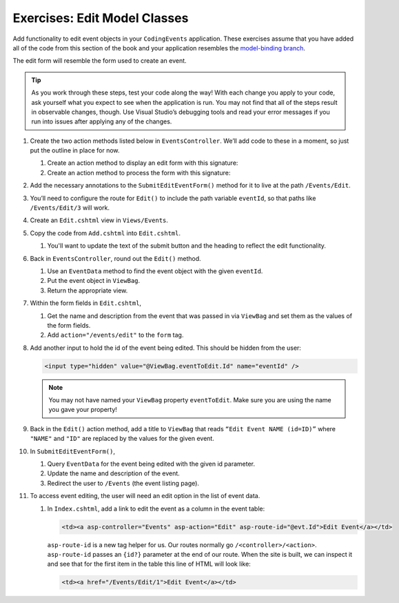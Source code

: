 Exercises: Edit Model Classes
=============================

Add functionality to edit event objects in your ``CodingEvents`` application. 
These exercises assume that you have added all of the code from this section of the book and your 
application resembles the `model-binding branch <https://github.com/LaunchCodeEducation/CodingEventsDemo/tree/model-binding>`__.

The edit form will resemble the form used to create an event.

.. admonition:: Tip 

   As you work through these steps, test your code along the way! 
   With each change you apply to your code, ask yourself what you expect to see when the application
   is run. You may not find that all of the steps result in observable changes, though.
   Use Visual Studio’s debugging tools and read your error messages if you run into issues after applying any of
   the changes.

#. Create the two action methods listed below in ``EventsController``. We’ll add code
   to these in a moment, so just put the outline in place for
   now.

   #. Create an action method to display an edit form with this signature:

      .. sourcecode:: csharp
         :linenos:

         public IActionResult Edit(int eventId) {
            // controller code will go here
         }

   #. Create an action method to process the form with this signature:

      .. sourcecode:: csharp
         :linenos:

         [HttpPost]
         public IActionResult SubmitEditEventForm(int eventId, string name, string description) {
            // controller code will go here
         }

#. Add the necessary annotations to the ``SubmitEditEventForm()`` method for it to live at the path ``/Events/Edit``.

#. You’ll need to configure the route for ``Edit()`` to include the path variable ``eventId``, 
   so that paths like ``/Events/Edit/3`` will work.

#. Create an ``Edit.cshtml`` view in
   ``Views/Events``.

#. Copy the code from ``Add.cshtml`` into ``Edit.cshtml``. 

   #. You'll want to update the text of the submit button and the heading to reflect the edit functionality.

#. Back in ``EventsController``, round out the ``Edit()`` method.

   #. Use an ``EventData`` method to find the event object with the given ``eventId``.
   
   #. Put the event object in ``ViewBag``.

   #. Return the appropriate view.

#. Within the form fields in ``Edit.cshtml``, 

   #. Get the name and description from the event that was passed in via ``ViewBag`` and
      set them as the values of the form fields.
   
   #. Add ``action="/events/edit"`` to the ``form`` tag.

#. Add another input to hold the id of the event being edited. This
   should be hidden from the user:

   .. sourcecode:: html

      <input type="hidden" value="@ViewBag.eventToEdit.Id" name="eventId" />

   .. admonition:: Note

      You may not have named your ``ViewBag`` property ``eventToEdit``.
      Make sure you are using the name you gave your property!

#. Back in the ``Edit()`` action method, add a title to ``ViewBag`` that reads ``“Edit Event
   NAME (id=ID)”`` where ``"NAME"`` and ``"ID"`` are replaced by the values for the
   given event. 

#. In ``SubmitEditEventForm()``, 

   #. Query ``EventData`` for the event being edited with the given id parameter. 
   
   #. Update the name and description of the event.

   #. Redirect the user to ``/Events`` (the event listing page).

#. To access event editing, the user will need an edit option in the list of event data.

   #. In ``Index.cshtml``, add a link to edit the 
      event as a column in the event table:

      .. sourcecode:: html

         <td><a asp-controller="Events" asp-action="Edit" asp-route-id="@evt.Id">Edit Event</a></td>

      ``asp-route-id`` is a new tag helper for us.
      Our routes normally go ``/<controller>/<action>``.
      ``asp-route-id`` passes an ``{id?}`` parameter at the end of our route.
      When the site is built, we can inspect it and see that for the first item in the table this line of HTML will look like:

      .. sourcecode:: html

         <td><a href="/Events/Edit/1">Edit Event</a></td>





